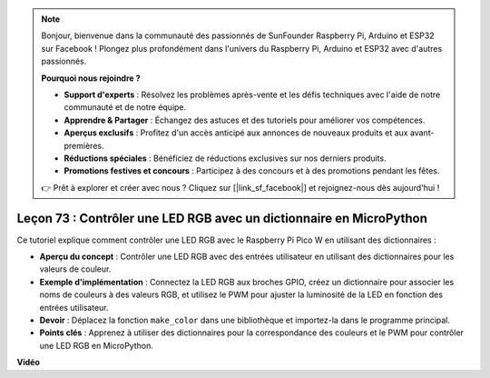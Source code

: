 .. note::

    Bonjour, bienvenue dans la communauté des passionnés de SunFounder Raspberry Pi, Arduino et ESP32 sur Facebook ! Plongez plus profondément dans l'univers du Raspberry Pi, Arduino et ESP32 avec d'autres passionnés.

    **Pourquoi nous rejoindre ?**

    - **Support d'experts** : Résolvez les problèmes après-vente et les défis techniques avec l'aide de notre communauté et de notre équipe.
    - **Apprendre & Partager** : Échangez des astuces et des tutoriels pour améliorer vos compétences.
    - **Aperçus exclusifs** : Profitez d'un accès anticipé aux annonces de nouveaux produits et aux avant-premières.
    - **Réductions spéciales** : Bénéficiez de réductions exclusives sur nos derniers produits.
    - **Promotions festives et concours** : Participez à des concours et à des promotions pendant les fêtes.

    👉 Prêt à explorer et créer avec nous ? Cliquez sur [|link_sf_facebook|] et rejoignez-nous dès aujourd'hui !

Leçon 73 : Contrôler une LED RGB avec un dictionnaire en MicroPython
===================================================================================

Ce tutoriel explique comment contrôler une LED RGB avec le Raspberry Pi Pico W en utilisant des dictionnaires :

* **Aperçu du concept** : Contrôler une LED RGB avec des entrées utilisateur en utilisant des dictionnaires pour les valeurs de couleur.
* **Exemple d'implémentation** : Connectez la LED RGB aux broches GPIO, créez un dictionnaire pour associer les noms de couleurs à des valeurs RGB, et utilisez le PWM pour ajuster la luminosité de la LED en fonction des entrées utilisateur.
* **Devoir** : Déplacez la fonction ``make_color`` dans une bibliothèque et importez-la dans le programme principal.
* **Points clés** : Apprenez à utiliser des dictionnaires pour la correspondance des couleurs et le PWM pour contrôler une LED RGB en MicroPython.

**Vidéo**

.. raw:: html

    <iframe width="700" height="500" src="https://www.youtube.com/embed/1CHcjlaBvGY?si=feXCiEMKRkdsLx4y" title="YouTube video player" frameborder="0" allow="accelerometer; autoplay; clipboard-write; encrypted-media; gyroscope; picture-in-picture; web-share" allowfullscreen></iframe>
